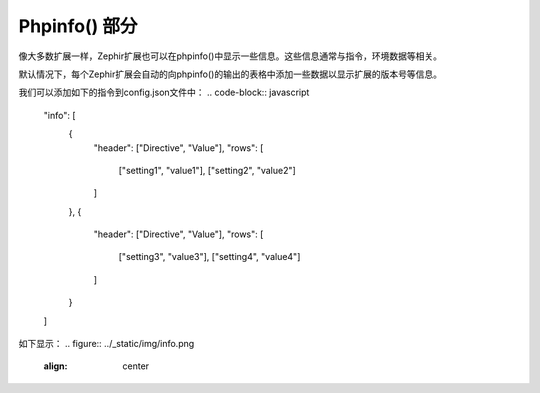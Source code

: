 Phpinfo() 部分
==================
像大多数扩展一样，Zephir扩展也可以在phpinfo()中显示一些信息。这些信息通常与指令，环境数据等相关。

默认情况下，每个Zephir扩展会自动的向phpinfo()的输出的表格中添加一些数据以显示扩展的版本号等信息。

我们可以添加如下的指令到config.json文件中：
.. code-block:: javascript

    "info": [
        {
            "header": ["Directive", "Value"],
            "rows": [
                ["setting1", "value1"],
                ["setting2", "value2"]
            ]
        },
        {
            "header": ["Directive", "Value"],
            "rows": [
                ["setting3", "value3"],
                ["setting4", "value4"]
            ]
        }
    ]


如下显示：
.. figure:: ../_static/img/info.png
    :align: center
